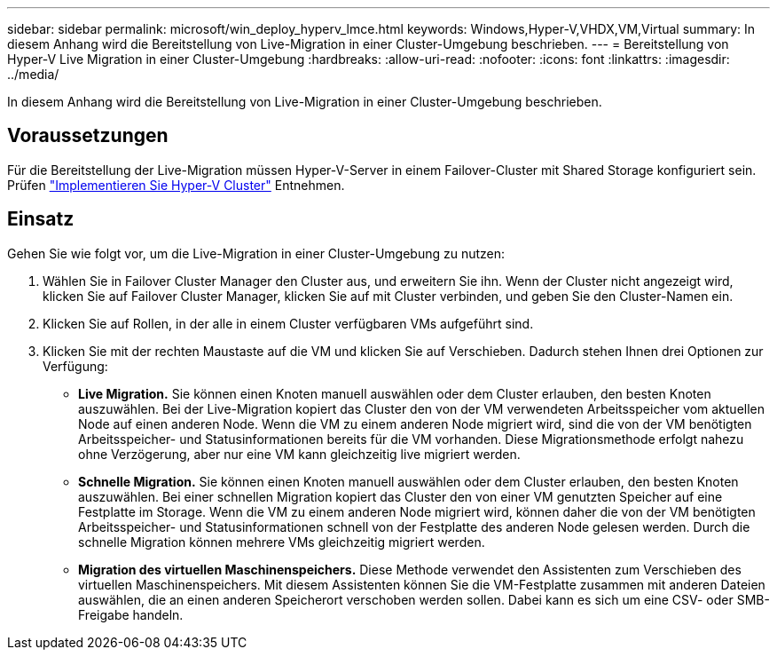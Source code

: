 ---
sidebar: sidebar 
permalink: microsoft/win_deploy_hyperv_lmce.html 
keywords: Windows,Hyper-V,VHDX,VM,Virtual 
summary: In diesem Anhang wird die Bereitstellung von Live-Migration in einer Cluster-Umgebung beschrieben. 
---
= Bereitstellung von Hyper-V Live Migration in einer Cluster-Umgebung
:hardbreaks:
:allow-uri-read: 
:nofooter: 
:icons: font
:linkattrs: 
:imagesdir: ../media/


[role="lead"]
In diesem Anhang wird die Bereitstellung von Live-Migration in einer Cluster-Umgebung beschrieben.



== Voraussetzungen

Für die Bereitstellung der Live-Migration müssen Hyper-V-Server in einem Failover-Cluster mit Shared Storage konfiguriert sein. Prüfen link:win_deploy_hyperv.html["Implementieren Sie Hyper-V Cluster"] Entnehmen.



== Einsatz

Gehen Sie wie folgt vor, um die Live-Migration in einer Cluster-Umgebung zu nutzen:

. Wählen Sie in Failover Cluster Manager den Cluster aus, und erweitern Sie ihn. Wenn der Cluster nicht angezeigt wird, klicken Sie auf Failover Cluster Manager, klicken Sie auf mit Cluster verbinden, und geben Sie den Cluster-Namen ein.
. Klicken Sie auf Rollen, in der alle in einem Cluster verfügbaren VMs aufgeführt sind.
. Klicken Sie mit der rechten Maustaste auf die VM und klicken Sie auf Verschieben. Dadurch stehen Ihnen drei Optionen zur Verfügung:
+
** *Live Migration.* Sie können einen Knoten manuell auswählen oder dem Cluster erlauben, den besten Knoten auszuwählen. Bei der Live-Migration kopiert das Cluster den von der VM verwendeten Arbeitsspeicher vom aktuellen Node auf einen anderen Node. Wenn die VM zu einem anderen Node migriert wird, sind die von der VM benötigten Arbeitsspeicher- und Statusinformationen bereits für die VM vorhanden. Diese Migrationsmethode erfolgt nahezu ohne Verzögerung, aber nur eine VM kann gleichzeitig live migriert werden.
** *Schnelle Migration.* Sie können einen Knoten manuell auswählen oder dem Cluster erlauben, den besten Knoten auszuwählen. Bei einer schnellen Migration kopiert das Cluster den von einer VM genutzten Speicher auf eine Festplatte im Storage. Wenn die VM zu einem anderen Node migriert wird, können daher die von der VM benötigten Arbeitsspeicher- und Statusinformationen schnell von der Festplatte des anderen Node gelesen werden. Durch die schnelle Migration können mehrere VMs gleichzeitig migriert werden.
** *Migration des virtuellen Maschinenspeichers.* Diese Methode verwendet den Assistenten zum Verschieben des virtuellen Maschinenspeichers. Mit diesem Assistenten können Sie die VM-Festplatte zusammen mit anderen Dateien auswählen, die an einen anderen Speicherort verschoben werden sollen. Dabei kann es sich um eine CSV- oder SMB-Freigabe handeln.




